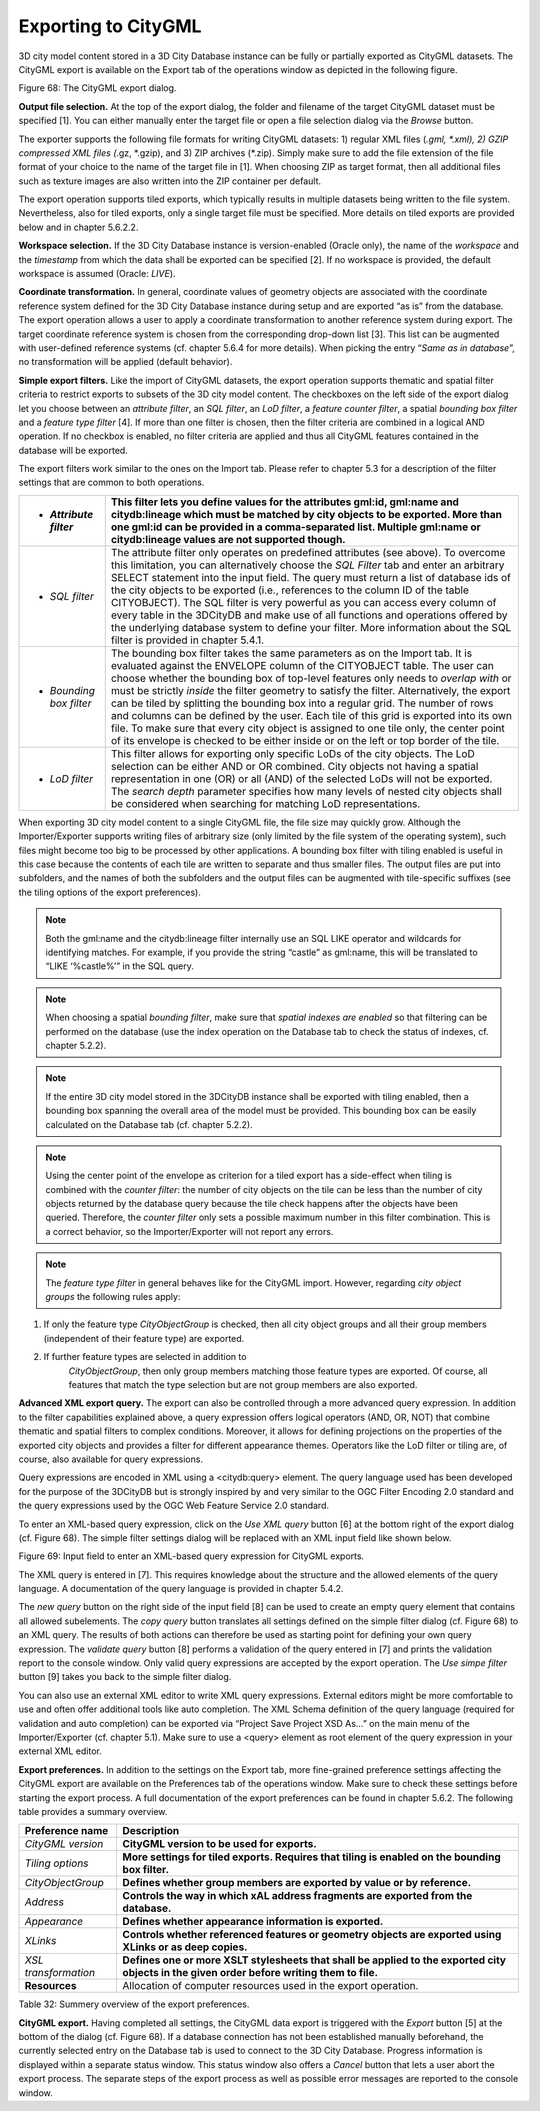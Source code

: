 Exporting to CityGML
--------------------

3D city model content stored in a 3D City Database instance can be fully
or partially exported as CityGML datasets. The CityGML export is
available on the Export tab of the operations window as depicted in the
following figure.

|image79|

Figure 68: The CityGML export dialog.

**Output file selection.** At the top of the export dialog, the folder
and filename of the target CityGML dataset must be specified [1]. You
can either manually enter the target file or open a file selection
dialog via the *Browse* button.

The exporter supports the following file formats for writing CityGML
datasets: 1) regular XML files (*.gml, \*.xml), 2) GZIP compressed XML
files (*.gz, \*.gzip), and 3) ZIP archives (*.zip). Simply make sure to
add the file extension of the file format of your choice to the name of
the target file in [1]. When choosing ZIP as target format, then all
additional files such as texture images are also written into the ZIP
container per default.

The export operation supports tiled exports, which typically results in
multiple datasets being written to the file system. Nevertheless, also
for tiled exports, only a single target file must be specified. More
details on tiled exports are provided below and in chapter 5.6.2.2.

**Workspace selection.** If the 3D City Database instance is
version-enabled (Oracle only), the name of the *workspace* and the
*timestamp* from which the data shall be exported can be specified [2].
If no workspace is provided, the default workspace is assumed (Oracle:
*LIVE*).

**Coordinate transformation.** In general, coordinate values of geometry
objects are associated with the coordinate reference system defined for
the 3D City Database instance during setup and are exported “as is” from
the database. The export operation allows a user to apply a coordinate
transformation to another reference system during export. The target
coordinate reference system is chosen from the corresponding drop-down
list [3]. This list can be augmented with user-defined reference systems
(cf. chapter 5.6.4 for more details). When picking the entry “\ *Same as
in database*\ ”, no transformation will be applied (default behavior).

**Simple export filters.** Like the import of CityGML datasets, the
export operation supports thematic and spatial filter criteria to
restrict exports to subsets of the 3D city model content. The checkboxes
on the left side of the export dialog let you choose between an
*attribute filter*, an *SQL filter*, an *LoD filter*, a *feature*
*counter filter*, a spatial *bounding box filter* and a *feature type
filter* [4]. If more than one filter is chosen, then the filter criteria
are combined in a logical AND operation. If no checkbox is enabled, no
filter criteria are applied and thus all CityGML features contained in
the database will be exported.

The export filters work similar to the ones on the Import tab. Please
refer to chapter 5.3 for a description of the filter settings that are
common to both operations.

======================== ===========================================================================================================================================================================================================================================================================================================================================================================================================================================================================================================================================================================================================================================================================================================
-  *Attribute filter*    This filter lets you define values for the attributes gml:id, gml:name and citydb:lineage which must be matched by city objects to be exported. More than one gml:id can be provided in a comma-separated list. Multiple gml:name or citydb:lineage values are not supported though.
======================== ===========================================================================================================================================================================================================================================================================================================================================================================================================================================================================================================================================================================================================================================================================================================
-  *SQL filter*          The attribute filter only operates on predefined attributes (see above). To overcome this limitation, you can alternatively choose the *SQL Filter* tab and enter an arbitrary SELECT statement into the input field. The query must return a list of database ids of the city objects to be exported (i.e., references to the column ID of the table CITYOBJECT). The SQL filter is very powerful as you can access every column of every table in the 3DCityDB and make use of all functions and operations offered by the underlying database system to define your filter. More information about the SQL filter is provided in chapter 5.4.1.
-  *Bounding box filter* The bounding box filter takes the same parameters as on the Import tab. It is evaluated against the ENVELOPE column of the CITYOBJECT table. The user can choose whether the bounding box of top-level features only needs to *overlap with* or must be strictly *inside* the filter geometry to satisfy the filter. Alternatively, the export can be tiled by splitting the bounding box into a regular grid. The number of rows and columns can be defined by the user. Each tile of this grid is exported into its own file. To make sure that every city object is assigned to one tile only, the center point of its envelope is checked to be either inside or on the left or top border of the tile.
-  *LoD filter*          This filter allows for exporting only specific LoDs of the city objects. The LoD selection can be either AND or OR combined. City objects not having a spatial representation in one (OR) or all (AND) of the selected LoDs will not be exported. The *search depth* parameter specifies how many levels of nested city objects shall be considered when searching for matching LoD representations.
======================== ===========================================================================================================================================================================================================================================================================================================================================================================================================================================================================================================================================================================================================================================================================================================

When exporting 3D city model content to a single CityGML file, the file
size may quickly grow. Although the Importer/Exporter supports writing
files of arbitrary size (only limited by the file system of the
operating system), such files might become too big to be processed by
other applications. A bounding box filter with tiling enabled is useful
in this case because the contents of each tile are written to separate
and thus smaller files. The output files are put into subfolders, and
the names of both the subfolders and the output files can be augmented
with tile-specific suffixes (see the tiling options of the export
preferences).

.. note::
   Both the gml:name and the citydb:lineage filter internally use
   an SQL LIKE operator and wildcards for identifying matches. For example,
   if you provide the string “castle” as gml:name, this will be translated
   to “LIKE ‘%castle%’” in the SQL query.

.. note::
   When choosing a spatial *bounding filter*, make sure that
   *spatial indexes are enabled* so that filtering can be performed on the
   database (use the index operation on the Database tab to check the
   status of indexes, cf. chapter 5.2.2).

.. note::
   If the entire 3D city model stored in the 3DCityDB instance
   shall be exported with tiling enabled, then a bounding box spanning the
   overall area of the model must be provided. This bounding box can be
   easily calculated on the Database tab (cf. chapter 5.2.2).

.. note::
   Using the center point of the envelope as criterion for a tiled
   export has a side-effect when tiling is combined with the *counter
   filter*: the number of city objects on the tile can be less than the
   number of city objects returned by the database query because the tile
   check happens after the objects have been queried. Therefore, the
   *counter filter* only sets a possible maximum number in this filter
   combination. This is a correct behavior, so the Importer/Exporter will
   not report any errors.

.. note::
   The *feature type filter* in general behaves like for the
   CityGML import. However, regarding *city object groups* the following
   rules apply:

1) If only the feature type *CityObjectGroup* is checked, then all city
   object groups and all their group members (independent of their
   feature type) are exported.

2) If further feature types are selected in addition to
      *CityObjectGroup*, then only group members matching those feature
      types are exported. Of course, all features that match the type
      selection but are not group members are also exported.

**Advanced XML export query.** The export can also be controlled through
a more advanced query expression. In addition to the filter capabilities
explained above, a query expression offers logical operators (AND, OR,
NOT) that combine thematic and spatial filters to complex conditions.
Moreover, it allows for defining projections on the properties of the
exported city objects and provides a filter for different appearance
themes. Operators like the LoD filter or tiling are, of course, also
available for query expressions.

Query expressions are encoded in XML using a <citydb:query> element. The
query language used has been developed for the purpose of the 3DCityDB
but is strongly inspired by and very similar to the OGC Filter Encoding
2.0 standard and the query expressions used by the OGC Web Feature
Service 2.0 standard.

To enter an XML-based query expression, click on the *Use XML query*
button [6] at the bottom right of the export dialog (cf. Figure 68). The
simple filter settings dialog will be replaced with an XML input field
like shown below.

|image80|

Figure 69: Input field to enter an XML-based query expression for
CityGML exports.

The XML query is entered in [7]. This requires knowledge about the
structure and the allowed elements of the query language. A
documentation of the query language is provided in chapter 5.4.2.

The *new query* button |image81| on the right side of the input field
[8] can be used to create an empty query element that contains all
allowed subelements. The *copy query* button |image82| translates all
settings defined on the simple filter dialog (cf. Figure 68) to an XML
query. The results of both actions can therefore be used as starting
point for defining your own query expression. The *validate query*
button |image83| [8] performs a validation of the query entered in [7]
and prints the validation report to the console window. Only valid query
expressions are accepted by the export operation. The *Use simpe filter*
button [9] takes you back to the simple filter dialog.

You can also use an external XML editor to write XML query expressions.
External editors might be more comfortable to use and often offer
additional tools like auto completion. The XML Schema definition of the
query language (required for validation and auto completion) can be
exported via “Project Save Project XSD As…” on the main menu of the
Importer/Exporter (cf. chapter 5.1). Make sure to use a <query> element
as root element of the query expression in your external XML editor.

**Export preferences.** In addition to the settings on the Export tab,
more fine-grained preference settings affecting the CityGML export are
available on the Preferences tab of the operations window. Make sure to
check these settings before starting the export process. A full
documentation of the export preferences can be found in chapter 5.6.2.
The following table provides a summary overview.

==================== ===========================================================================================================================================
**Preference name**  **Description**
*CityGML version*    **CityGML version to be used for exports.**
*Tiling options*     **More settings for tiled exports. Requires that tiling is enabled on the bounding box filter.**
*CityObjectGroup*    **Defines whether group members are exported by value or by reference.**
*Address*            **Controls the way in which xAL address fragments are exported from the database.**
*Appearance*         **Defines whether appearance information is exported.**
*XLinks*             **Controls whether referenced features or geometry objects are exported using XLinks or as deep copies.**
*XSL transformation* **Defines one or more XSLT stylesheets that shall be applied to the exported city objects in the given order before writing them to file.**
**Resources**        Allocation of computer resources used in the export operation.
==================== ===========================================================================================================================================

Table 32: Summery overview of the export preferences.

**CityGML export.** Having completed all settings, the CityGML data
export is triggered with the *Export* button [5] at the bottom of the
dialog (cf. Figure 68). If a database connection has not been
established manually beforehand, the currently selected entry on the
Database tab is used to connect to the 3D City Database. Progress
information is displayed within a separate status window. This status
window also offers a *Cancel* button that lets a user abort the export
process. The separate steps of the export process as well as possible
error messages are reported to the console window.

.. |image79| image:: ../media/image90.png
   :width: 4.87795in
   :height: 6.45608in

.. |image80| image:: ../media/image91.png
   :width: 5.17391in
   :height: 3.23198in

.. |image81| image:: ../media/image92.png
   :width: 0.1875in
   :height: 0.1875in

.. |image82| image:: ../media/image93.png
   :width: 0.18681in
   :height: 0.18681in

.. |image83| image:: ../media/image94.png
   :width: 0.18681in
   :height: 0.18681in

